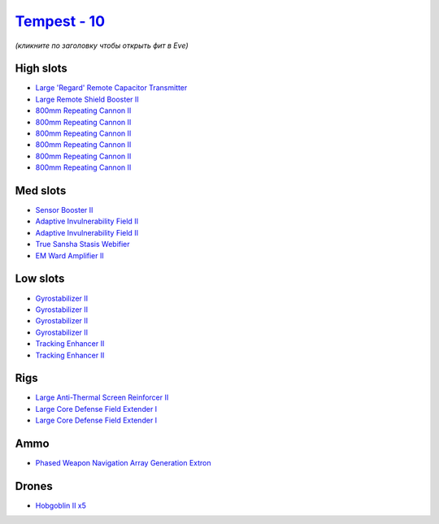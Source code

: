 .. This file is autogenerated by update-fits.py script
.. Use https://github.com/RAISA-Shield/raisa-shield.github.io/edit/source/eft/shield/10/tempest.eft
.. to edit it.

`Tempest - 10 <javascript:CCPEVE.showFitting('639:1952;1:2456;5:19814;1:519;4:26088;2:2281;2:26442;1:16487;1:1999;2:2929;6:3608;1:2553;1:14268;1::');>`_
========================================================================================================================================================

*(кликните по заголовку чтобы открыть фит в Eve)*

High slots
----------

- `Large 'Regard' Remote Capacitor Transmitter <javascript:CCPEVE.showInfo(16487)>`_
- `Large Remote Shield Booster II <javascript:CCPEVE.showInfo(3608)>`_
- `800mm Repeating Cannon II <javascript:CCPEVE.showInfo(2929)>`_
- `800mm Repeating Cannon II <javascript:CCPEVE.showInfo(2929)>`_
- `800mm Repeating Cannon II <javascript:CCPEVE.showInfo(2929)>`_
- `800mm Repeating Cannon II <javascript:CCPEVE.showInfo(2929)>`_
- `800mm Repeating Cannon II <javascript:CCPEVE.showInfo(2929)>`_
- `800mm Repeating Cannon II <javascript:CCPEVE.showInfo(2929)>`_

Med slots
---------

- `Sensor Booster II <javascript:CCPEVE.showInfo(1952)>`_
- `Adaptive Invulnerability Field II <javascript:CCPEVE.showInfo(2281)>`_
- `Adaptive Invulnerability Field II <javascript:CCPEVE.showInfo(2281)>`_
- `True Sansha Stasis Webifier <javascript:CCPEVE.showInfo(14268)>`_
- `EM Ward Amplifier II <javascript:CCPEVE.showInfo(2553)>`_

Low slots
---------

- `Gyrostabilizer II <javascript:CCPEVE.showInfo(519)>`_
- `Gyrostabilizer II <javascript:CCPEVE.showInfo(519)>`_
- `Gyrostabilizer II <javascript:CCPEVE.showInfo(519)>`_
- `Gyrostabilizer II <javascript:CCPEVE.showInfo(519)>`_
- `Tracking Enhancer II <javascript:CCPEVE.showInfo(1999)>`_
- `Tracking Enhancer II <javascript:CCPEVE.showInfo(1999)>`_

Rigs
----

- `Large Anti-Thermal Screen Reinforcer II <javascript:CCPEVE.showInfo(26442)>`_
- `Large Core Defense Field Extender I <javascript:CCPEVE.showInfo(26088)>`_
- `Large Core Defense Field Extender I <javascript:CCPEVE.showInfo(26088)>`_

Ammo
----

- `Phased Weapon Navigation Array Generation Extron <javascript:CCPEVE.showInfo(19814)>`_

Drones
------

- `Hobgoblin II x5 <javascript:CCPEVE.showInfo(2456)>`_

